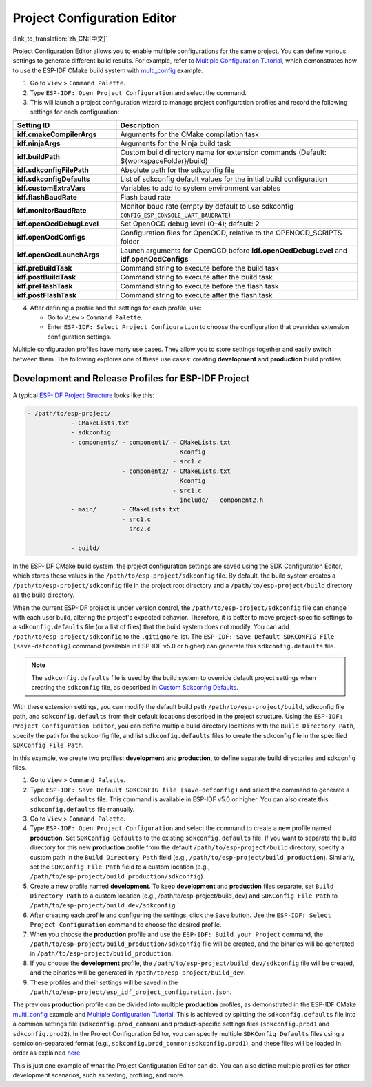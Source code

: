 Project Configuration Editor
============================

:link_to_translation:`zh_CN:[中文]`

Project Configuration Editor allows you to enable multiple configurations for the same project. You can define various settings to generate different build results. For example, refer to `Multiple Configuration Tutorial <multiple_config>`_, which demonstrates how to use the ESP-IDF CMake build system with `multi_config <https://github.com/espressif/esp-idf/tree/master/examples/build_system/cmake/multi_config>`_ example.

1.  Go to ``View`` > ``Command Palette``.
2.  Type ``ESP-IDF: Open Project Configuration`` and select the command.
3.  This will launch a project configuration wizard to manage project configuration profiles and record the following settings for each configuration:

.. list-table::
    :header-rows: 1
    :widths: 30 70

    * - Setting ID
      - Description

    * - **idf.cmakeCompilerArgs**
      - Arguments for the CMake compilation task

    * - **idf.ninjaArgs**
      - Arguments for the Ninja build task

    * - **idf.buildPath**
      - Custom build directory name for extension commands (Default: \${workspaceFolder}/build)

    * - **idf.sdkconfigFilePath**
      - Absolute path for the sdkconfig file

    * - **idf.sdkconfigDefaults**
      - List of sdkconfig default values for the initial build configuration

    * - **idf.customExtraVars**
      - Variables to add to system environment variables

    * - **idf.flashBaudRate**
      - Flash baud rate

    * - **idf.monitorBaudRate**
      - Monitor baud rate (empty by default to use sdkconfig ``CONFIG_ESP_CONSOLE_UART_BAUDRATE``)

    * - **idf.openOcdDebugLevel**
      - Set OpenOCD debug level (0–4); default: 2

    * - **idf.openOcdConfigs**
      - Configuration files for OpenOCD, relative to the OPENOCD_SCRIPTS folder

    * - **idf.openOcdLaunchArgs**
      - Launch arguments for OpenOCD before **idf.openOcdDebugLevel** and **idf.openOcdConfigs**

    * - **idf.preBuildTask**
      - Command string to execute before the build task

    * - **idf.postBuildTask**
      - Command string to execute after the build task

    * - **idf.preFlashTask**
      - Command string to execute before the flash task

    * - **idf.postFlashTask**
      - Command string to execute after the flash task

4.  After defining a profile and the settings for each profile, use:

    - Go to ``View`` > ``Command Palette``.
    - Enter ``ESP-IDF: Select Project Configuration`` to choose the configuration that overrides extension configuration settings.

Multiple configuration profiles have many use cases. They allow you to store settings together and easily switch between them. The following explores one of these use cases: creating **development** and **production** build profiles.

Development and Release Profiles for ESP-IDF Project
----------------------------------------------------

A typical `ESP-IDF Project Structure <https://docs.espressif.com/projects/esp-idf/en/latest/esp32/api-guides/build-system.html#example-project>`_ looks like this:

.. code-block::

    - /path/to/esp-project/
                - CMakeLists.txt
                - sdkconfig
                - components/ - component1/ - CMakeLists.txt
                                            - Kconfig
                                            - src1.c
                              - component2/ - CMakeLists.txt
                                            - Kconfig
                                            - src1.c
                                            - include/ - component2.h
                - main/       - CMakeLists.txt
                              - src1.c
                              - src2.c

                - build/

In the ESP-IDF CMake build system, the project configuration settings are saved using the SDK Configuration Editor, which stores these values in the ``/path/to/esp-project/sdkconfig`` file. By default, the build system creates a ``/path/to/esp-project/sdkconfig`` file in the project root directory and a ``/path/to/esp-project/build`` directory as the build directory.

When the current ESP-IDF project is under version control, the ``/path/to/esp-project/sdkconfig`` file can change with each user build, altering the project's expected behavior. Therefore, it is better to move project-specific settings to a ``sdkconfig.defaults`` file (or a list of files) that the build system does not modify. You can add ``/path/to/esp-project/sdkconfig`` to the ``.gitignore`` list. The ``ESP-IDF: Save Default SDKCONFIG File (save-defconfig)`` command (available in ESP-IDF v5.0 or higher) can generate this ``sdkconfig.defaults`` file.

.. note::

    The ``sdkconfig.defaults`` file is used by the build system to override default project settings when creating the ``sdkconfig`` file, as described in `Custom Sdkconfig Defaults <https://docs.espressif.com/projects/esp-idf/en/latest/esp32/api-guides/build-system.html#custom-sdkconfig-defaults>`_.

With these extension settings, you can modify the default build path ``/path/to/esp-project/build``, sdkconfig file path, and ``sdkconfig.defaults`` from their default locations described in the project structure. Using the ``ESP-IDF: Project Configuration Editor``, you can define multiple build directory locations with the ``Build Directory Path``, specify the path for the sdkconfig file, and list ``sdkconfig.defaults`` files to create the sdkconfig file in the specified ``SDKConfig File Path``.

In this example, we create two profiles: **development** and **production**, to define separate build directories and sdkconfig files.

1. Go to ``View`` > ``Command Palette``.

2. Type ``ESP-IDF: Save Default SDKCONFIG file (save-defconfig)`` and select the command to generate a ``sdkconfig.defaults`` file. This command is available in ESP-IDF v5.0 or higher. You can also create this ``sdkconfig.defaults`` file manually.

3. Go to ``View`` > ``Command Palette``.

4. Type ``ESP-IDF: Open Project Configuration`` and select the command to create a new profile named **production**. Set ``SDKConfig Defaults`` to the existing ``sdkconfig.defaults`` file. If you want to separate the build directory for this new **production** profile from the default ``/path/to/esp-project/build`` directory, specify a custom path in the ``Build Directory Path`` field (e.g., ``/path/to/esp-project/build_production``). Similarly, set the ``SDKConfig File Path`` field to a custom location (e.g., ``/path/to/esp-project/build_production/sdkconfig``).

5. Create a new profile named **development**. To keep **development** and **production** files separate, set ``Build Directory Path`` to a custom location (e.g., /path/to/esp-project/build_dev) and ``SDKConfig File Path`` to ``/path/to/esp-project/build_dev/sdkconfig``.

6. After creating each profile and configuring the settings, click the ``Save`` button. Use the ``ESP-IDF: Select Project Configuration`` command to choose the desired profile.

7. When you choose the **production** profile and use the ``ESP-IDF: Build your Project`` command, the ``/path/to/esp-project/build_production/sdkconfig`` file will be created, and the binaries will be generated in ``/path/to/esp-project/build_production``.

8. If you choose the **development** profile, the ``/path/to/esp-project/build_dev/sdkconfig`` file will be created, and the binaries will be generated in ``/path/to/esp-project/build_dev``.

9. These profiles and their settings will be saved in the ``/path/to/esp-project/esp_idf_project_configuration.json``.

The previous **production** profile can be divided into multiple **production** profiles, as demonstrated in the ESP-IDF CMake `multi_config <https://github.com/espressif/esp-idf/tree/master/examples/build_system/cmake/multi_config>`_ example and `Multiple Configuration Tutorial <multiple_config>`_. This is achieved by splitting the ``sdkconfig.defaults`` file into a common settings file (``sdkconfig.prod_common``) and product-specific settings files (``sdkconfig.prod1`` and ``sdkconfig.prod2``). In the Project Configuration Editor, you can specify multiple ``SDKConfig Defaults`` files using a semicolon-separated format (e.g., ``sdkconfig.prod_common;sdkconfig.prod1``), and these files will be loaded in order as explained `here <https://docs.espressif.com/projects/esp-idf/en/latest/esp32/api-guides/build-system.html#custom-sdkconfig-defaults>`_.

This is just one example of what the Project Configuration Editor can do. You can also define multiple profiles for other development scenarios, such as testing, profiling, and more.
